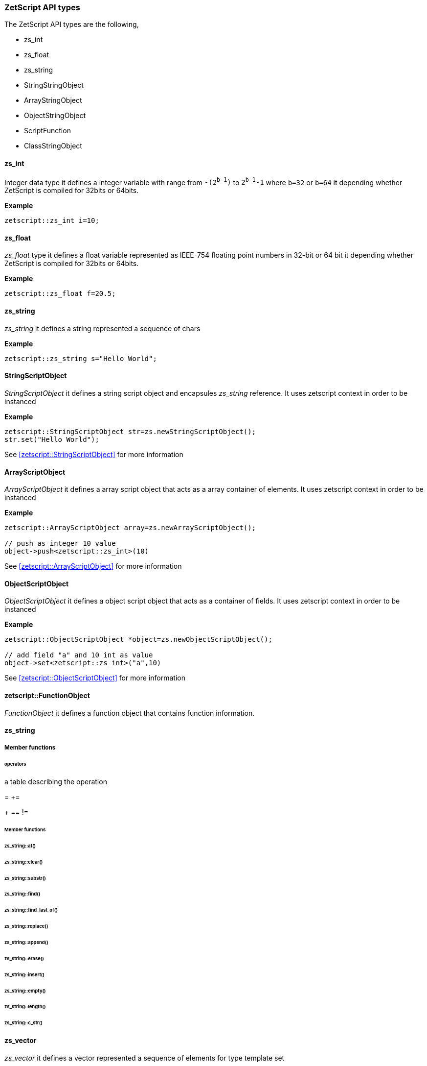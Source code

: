  




=== ZetScript API types

The ZetScript API types are the following,

- zs_int
- zs_float
- zs_string
- StringStringObject
- ArrayStringObject
- ObjectStringObject
- ScriptFunction
- ClassStringObject

==== zs_int

Integer data type it defines a integer variable with range from `-(2^b-1^)` to `2^b-1^-1` where `b=32` or `b=64` it depending whether ZetScript is compiled for 32bits or 64bits. 

*Example*

[source,c++]
----
zetscript::zs_int i=10;
----

==== zs_float

_zs_float_ type it defines a float variable represented as IEEE-754 floating point numbers in 32-bit or 64 bit it depending whether ZetScript is compiled for 32bits or 64bits.

*Example*

[source,c++]
----
zetscript::zs_float f=20.5;
----

==== zs_string

_zs_string_ it defines a string represented a sequence of chars

*Example*

[source,c++]
----
zetscript::zs_string s="Hello World";
----

==== StringScriptObject

_StringScriptObject_ it defines a string script object and encapsules _zs_string_ reference. It uses zetscript context in order to be instanced

*Example*

[source,c++]
----
zetscript::StringScriptObject str=zs.newStringScriptObject();
str.set("Hello World");
----

See <<zetscript::StringScriptObject>> for more information

==== ArrayScriptObject

_ArrayScriptObject_ it defines a array script object that acts as a array container of elements. It uses zetscript context in order to be instanced

*Example*

[source,c++]
----
zetscript::ArrayScriptObject array=zs.newArrayScriptObject();

// push as integer 10 value
object->push<zetscript::zs_int>(10)
----

See <<zetscript::ArrayScriptObject>> for more information


==== ObjectScriptObject

_ObjectScriptObject_ it defines a object script object that acts as a container of fields. It uses zetscript context in order to be instanced

*Example*

[source,c++]
----
zetscript::ObjectScriptObject *object=zs.newObjectScriptObject();

// add field "a" and 10 int as value
object->set<zetscript::zs_int>("a",10)

----

See <<zetscript::ObjectScriptObject>> for more information

==== zetscript::FunctionObject

_FunctionObject_ it defines a function object that contains function information.



==== zs_string

===== Member functions

====== operators

a table describing the operation 

=
+=
[]
+
==
!=

====== Member functions

====== zs_string::at()
====== zs_string::clear()
====== zs_string::substr()
====== zs_string::find()
====== zs_string::find_last_of()
====== zs_string::replace()
====== zs_string::append()
====== zs_string::erase()
====== zs_string::insert()
====== zs_string::empty()
====== zs_string::length()
====== zs_string::c_str()


// TODO: Give examples from some API from the user, or later in the C function interface
==== zs_vector


_zs_vector_ it defines a vector represented a sequence of elements for type template set

*Example*

[source,c++]
----
zs_vector<zs_int> v;

for(int i=0;i<10;i++){
	v.push_back(i);
}
----

===== operators

a table describing the operation 

=

===== Member functions

===== zs_vector::set();
===== zs_vector::get();
===== zs_vector::erase();
===== zs_vector::push_back();
===== zs_vector::concat();
===== zs_vector::insert();
===== zs_vector::clear();
===== zs_vector::pop_back();
===== zs_vector::resize();
===== zs_vector::data()
===== zs_vector::size()


 
// TODO: Give examples from some API from the user, or later in the C function interface
==== zs_map


// TODO: Give examples from some API from the user, or later in the C function interface
==== zs_map_iterator



